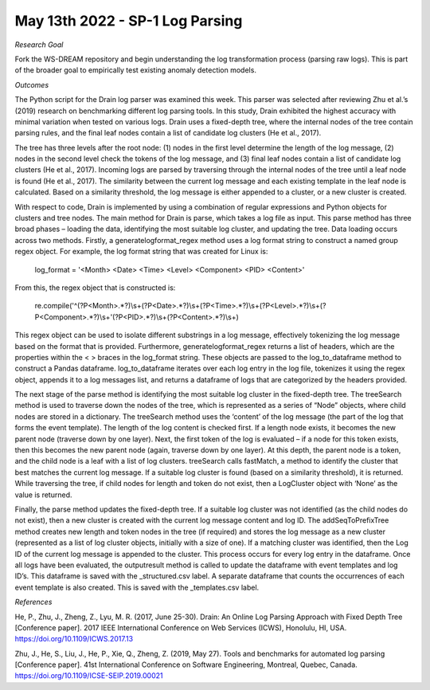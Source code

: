 May 13th 2022 - SP-1 Log Parsing 
===================================================================================

*Research Goal* 

Fork the WS-DREAM repository and begin understanding the log transformation 
process (parsing raw logs). This is part of the broader goal to empirically 
test existing anomaly detection models.

*Outcomes*

The Python script for the Drain log parser was examined this week. This parser was selected after reviewing Zhu et 
al.’s (2019) research on benchmarking different log parsing tools. In this study, Drain exhibited the highest accuracy 
with minimal variation when tested on various logs. Drain uses a fixed-depth tree, where the internal nodes of the 
tree contain parsing rules, and the final leaf nodes contain a list of candidate log clusters (He et al., 2017). 

The tree has three levels after the root node: (1) nodes in the first level determine the length of the log message, (2) nodes in the 
second level check the tokens of the log message, and (3) final leaf nodes contain a list of candidate log clusters (He 
et al., 2017). Incoming logs are parsed by traversing through the internal nodes of the tree until a leaf node is found
(He et al., 2017). The similarity between the current log message and each existing template in the leaf node is 
calculated. Based on a similarity threshold, the log message is either appended to a cluster, or a new cluster is created. 

With respect to code, Drain is implemented by using a combination of regular expressions and Python objects for 
clusters and tree nodes. The main method for Drain is parse, which takes a log file as input. This parse method has 
three broad phases – loading the data, identifying the most suitable log cluster, and updating the tree. Data loading 
occurs across two methods. Firstly, a generatelogformat_regex method uses a log format string to construct a named 
group regex object. For example, the log format string that was created for Linux is:

    log_format = '<Month> <Date> <Time> <Level> <Component> <PID> <Content>'

From this, the regex object that is constructed is: 

    re.compile('^(?P<Month>.*?)\\s+(?P<Date>.*?)\\s+(?P<Time>.*?)\\s+(?P<Level>.*?)\\s+(?P<Component>.*?)\\s+'(?P<PID>.*?)\\s+(?P<Content>.*?)\\s+)

This regex object can be used to isolate different substrings in a log message, effectively tokenizing the log message 
based on the format that is provided. Furthermore, generatelogformat_regex returns a list of headers, which are the 
properties within the < > braces in the log_format string. These objects are passed to the log_to_dataframe method
to construct a Pandas dataframe. log_to_dataframe iterates over each log entry in the log file, tokenizes it using the 
regex object, appends it to a log messages list, and returns a dataframe of logs that are categorized by the headers
provided. 

The next stage of the parse method is identifying the most suitable log cluster in the fixed-depth tree. The treeSearch
method is used to traverse down the nodes of the tree, which is represented as a series of “Node” objects, where child 
nodes are stored in a dictionary. The treeSearch method uses the ‘content’ of the log message (the part of the log that 
forms the event template). The length of the log content is checked first. If a length node exists, it becomes the new 
parent node (traverse down by one layer). Next, the first token of the log is evaluated – if a node for this token exists, 
then this becomes the new parent node (again, traverse down by one layer). At this depth, the parent node is a token, 
and the child node is a leaf with a list of log clusters. treeSearch calls fastMatch, a method to identify the cluster that 
best matches the current log message. If a suitable log cluster is found (based on a similarity threshold), it is returned.
While traversing the tree, if child nodes for length and token do not exist, then a LogCluster object with ‘None’ as the 
value is returned.

Finally, the parse method updates the fixed-depth tree. If a suitable log cluster was not identified (as the child nodes 
do not exist), then a new cluster is created with the current log message content and log ID. The addSeqToPrefixTree
method creates new length and token nodes in the tree (if required) and stores the log message as a new cluster
(represented as a list of log cluster objects, initially with a size of one). If a matching cluster was identified, then the 
Log ID of the current log message is appended to the cluster. This process occurs for every log entry in the dataframe. 
Once all logs have been evaluated, the outputresult method is called to update the dataframe with event templates 
and log ID’s. This dataframe is saved with the _structured.csv label. A separate dataframe that counts the occurrences
of each event template is also created. This is saved with the _templates.csv label. 

*References*

He, P., Zhu, J., Zheng, Z., Lyu, M. R. (2017, June 25-30). Drain: An Online Log Parsing Approach with Fixed Depth Tree
[Conference paper]. 2017 IEEE International Conference on Web Services (ICWS), Honolulu, HI, USA. 
https://doi.org/10.1109/ICWS.2017.13

Zhu, J., He, S., Liu, J., He, P., Xie, Q., Zheng, Z. (2019, May 27). Tools and benchmarks for automated log parsing
[Conference paper]. 41st International Conference on Software Engineering, Montreal, Quebec, Canada. 
https://doi.org/10.1109/ICSE-SEIP.2019.00021


